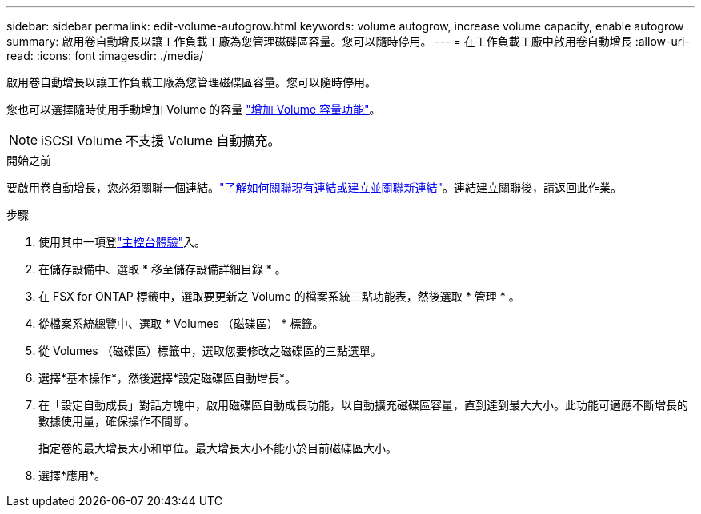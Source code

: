 ---
sidebar: sidebar 
permalink: edit-volume-autogrow.html 
keywords: volume autogrow, increase volume capacity, enable autogrow 
summary: 啟用卷自動增長以讓工作負載工廠為您管理磁碟區容量。您可以隨時停用。 
---
= 在工作負載工廠中啟用卷自動增長
:allow-uri-read: 
:icons: font
:imagesdir: ./media/


[role="lead"]
啟用卷自動增長以讓工作負載工廠為您管理磁碟區容量。您可以隨時停用。

您也可以選擇隨時使用手動增加 Volume 的容量 link:increase-volume-capacity.html["增加 Volume 容量功能"]。


NOTE: iSCSI Volume 不支援 Volume 自動擴充。

.開始之前
要啟用卷自動增長，您必須關聯一個連結。link:https://docs.netapp.com/us-en/workload-fsx-ontap/create-link.html["了解如何關聯現有連結或建立並關聯新連結"]。連結建立關聯後，請返回此作業。

.步驟
. 使用其中一項登link:https://docs.netapp.com/us-en/workload-setup-admin/console-experiences.html["主控台體驗"^]入。
. 在儲存設備中、選取 * 移至儲存設備詳細目錄 * 。
. 在 FSX for ONTAP 標籤中，選取要更新之 Volume 的檔案系統三點功能表，然後選取 * 管理 * 。
. 從檔案系統總覽中、選取 * Volumes （磁碟區） * 標籤。
. 從 Volumes （磁碟區）標籤中，選取您要修改之磁碟區的三點選單。
. 選擇*基本操作*，然後選擇*設定磁碟區自動增長*。
. 在「設定自動成長」對話方塊中，啟用磁碟區自動成長功能，以自動擴充磁碟區容量，直到達到最大大小。此功能可適應不斷增長的數據使用量，確保操作不間斷。
+
指定卷的最大增長大小和單位。最大增長大小不能小於目前磁碟區大小。

. 選擇*應用*。

